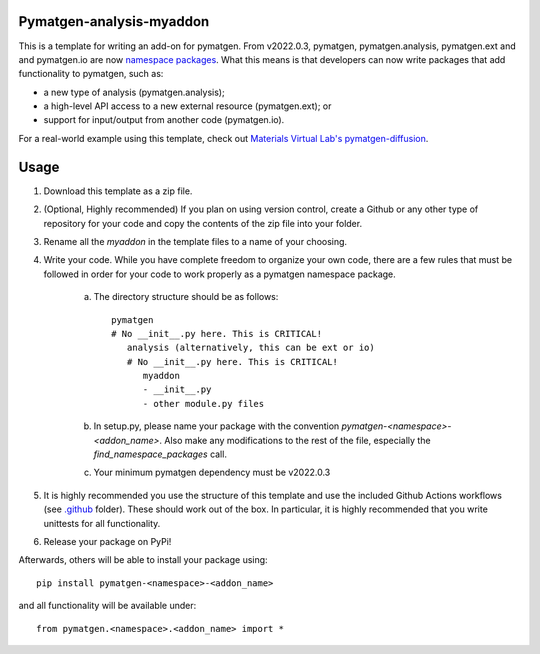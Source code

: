 Pymatgen-analysis-myaddon
=========================

This is a template for writing an add-on for pymatgen. From v2022.0.3, pymatgen, pymatgen.analysis, pymatgen.ext and
and pymatgen.io are now `namespace packages <https://packaging.python.org/guides/packaging-namespace-packages/>`_. What
this means is that developers can now write packages that add functionality to pymatgen, such as:

* a new type of analysis (pymatgen.analysis);
* a high-level API access to a new external resource (pymatgen.ext); or
* support for input/output from another code (pymatgen.io).

For a real-world example using this template, check out `Materials Virtual Lab's pymatgen-diffusion
<https://github.com/materialsvirtuallab/pymatgen-diffusion>`_.

Usage
=====

1. Download this template as a zip file.
2. (Optional, Highly recommended) If you plan on using version control, create a Github or any other type of
   repository for your code and copy the contents of the zip file into your folder.
3. Rename all the `myaddon` in the template files to a name of your choosing.
4. Write your code. While you have complete freedom to organize your own code, there are a few rules that must be
   followed in order for your code to work properly as a pymatgen namespace package.

    a. The directory structure should be as follows::

        pymatgen
        # No __init__.py here. This is CRITICAL!
           analysis (alternatively, this can be ext or io)
           # No __init__.py here. This is CRITICAL!
              myaddon
              - __init__.py
              - other module.py files
    b. In setup.py, please name your package with the convention `pymatgen-<namespace>-<addon_name>`. Also make any
       modifications to the rest of the file, especially the `find_namespace_packages` call.
    c. Your minimum pymatgen dependency must be v2022.0.3

5. It is highly recommended you use the structure of this template and use the included Github Actions workflows
   (see `.github </.github>`_ folder). These should work out of the box. In particular, it is highly recommended that
   you write unittests for all functionality.
6. Release your package on PyPi!

Afterwards, others will be able to install your package using::

    pip install pymatgen-<namespace>-<addon_name>

and all functionality will be available under::

    from pymatgen.<namespace>.<addon_name> import *

